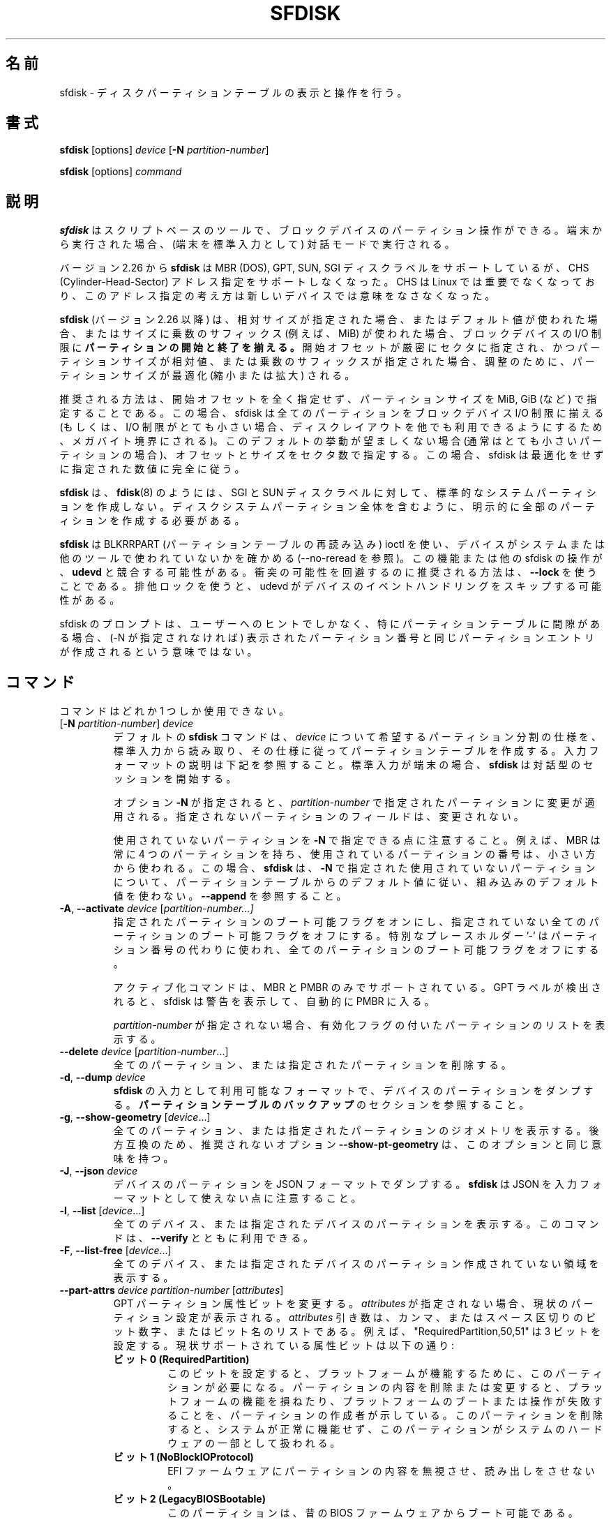 .\" sfdisk.8 -- man page for sfdisk
.\" Copyright (C) 2014 Karel Zak <kzak@redhat.com>
.\"
.\" Permission is granted to make and distribute verbatim copies of this
.\" manual provided the copyright notice and this permission notice are
.\" preserved on all copies.
.\"
.\" Permission is granted to copy and distribute modified versions of this
.\" manual under the conditions for verbatim copying, provided that the
.\" entire resulting derived work is distributed under the terms of a
.\" permission notice identical to this one.
.\"
.\"
.\" Japanese Version Copyright (c) 2001-2021 Yuichi SATO
.\"         all rights reserved.
.\" Translated Sun Mar  4 15:57:26 JST 2001
.\"         by Yuichi SATO <ysato@h4.dion.ne.jp>
.\" Updated & Modified Fri Jan 25 05:42:49 JST 2002 by Yuichi SATO
.\" Updated & Modified Mon Mar 10 04:26:24 JST 2003
.\"         by Yuichi SATO <ysato444@yahoo.co.jp>
.\" Updated & Modified Sun May  2 12:41:19 JST 2004 by Yuichi SATO
.\" Updated & Modified Mon May  9 03:21:52 JST 2005 by Yuichi SATO
.\" Updated & Modified Fri Apr  3 00:37:30 JST 2020
.\"         by Yuichi SATO <ysato444@ybb.ne.jp>
.\" Updated & Modified Sun Feb  7 16:51:57 JST 2021 by Yuichi SATO
.\"
.TH SFDISK 8 "June 2015" "util-linux" "System Administration"
.\"O .SH NAME
.SH 名前
.\"O sfdisk \- display or manipulate a disk partition table
sfdisk \- ディスクパーティションテーブルの表示と操作を行う。
.\"O .SH SYNOPSIS
.SH 書式
.B sfdisk
[options]
.I device
.RB [ \-N
.IR partition-number ]
.sp
.B sfdisk
[options]
.I command
.\"O .SH DESCRIPTION
.SH 説明
.\"O .B sfdisk
.\"O is a script-oriented tool for partitioning any block device.  It
.\"O runs in interactive mode if executed on terminal (stdin refers to a terminal).
.B sfdisk
はスクリプトベースのツールで、ブロックデバイスのパーティション操作が
できる。
端末から実行された場合、(端末を標準入力として) 対話モードで実行される。

.\"O Since version 2.26
.\"O .B sfdisk
.\"O supports MBR (DOS), GPT, SUN and SGI disk labels, but no longer provides any
.\"O functionality for CHS (Cylinder-Head-Sector) addressing.  CHS has
.\"O never been important for Linux, and this addressing concept does not make any
.\"O sense for new devices.
バージョン 2.26 から
.B sfdisk
は MBR (DOS), GPT, SUN, SGI ディスクラベルをサポートしているが、
CHS (Cylinder-Head-Sector) アドレス指定をサポートしなくなった。
CHS は Linux では重要でなくなっており、このアドレス指定の考え方は
新しいデバイスでは意味をなさなくなった。
.sp
.\"O .B sfdisk
.\"O (since version 2.26)
.\"O .B aligns the start and end of partitions
.\"O to block-device I/O limits when relative sizes are specified, when the default
.\"O values are used or when multiplicative suffixes (e.g., MiB) are used for sizes.
.B sfdisk
(バージョン 2.26 以降) は、相対サイズが指定された場合、
またはデフォルト値が使われた場合、またはサイズに乗数のサフィックス
(例えば、MiB) が使われた場合、ブロックデバイスの I/O 制限に
.B パーティションの開始と終了を揃える。
.\"O It is possible that partition size will be optimized (reduced or enlarged) due
.\"O to alignment if the start offset is specified exactly in sectors and partition
.\"O size relative or by multiplicative suffixes.
開始オフセットが厳密にセクタに指定され、かつパーティションサイズが相対値、
または乗数のサフィックスが指定された場合、調整のために、
パーティションサイズが最適化 (縮小または拡大) される。

.\"O The recommended way is not to specify start offsets at all and specify
.\"O partition size in MiB, GiB (or so).  In this case sfdisk align all partitions
.\"O to block-device I/O limits (or when I/O limits are too small then to megabyte
.\"O boundary to keep disk layout portable).  If this default behaviour is unwanted
.\"O (usually for very small partitions) then specify offsets and sizes in
.\"O sectors.  In this case sfdisk entirely follows specified numbers without any
.\"O optimization.
推奨される方法は、開始オフセットを全く指定せず、
パーティションサイズを MiB, GiB (など) で指定することである。
この場合、sfdisk は全てのパーティションを
ブロックデバイス I/O 制限に揃える
(もしくは、I/O 制限がとても小さい場合、ディスクレイアウトを他でも
利用できるようにするため、メガバイト境界にされる)。
このデフォルトの挙動が望ましくない場合 (通常はとても小さいパーティションの場合)、
オフセットとサイズをセクタ数で指定する。
この場合、sfdisk は最適化をせずに指定された数値に完全に従う。
.sp
.\"O .B sfdisk
.\"O does not create the standard system partitions for SGI and SUN disk labels like
.\"O .BR fdisk (8)
.\"O does.
.\"O It is necessary to explicitly create all partitions including whole-disk system
.\"O partitions.
.B sfdisk
は、
.BR fdisk (8)
のようには、SGI と SUN ディスクラベルに対して、
標準的なシステムパーティションを作成しない。
ディスクシステムパーティション全体を含むように、
明示的に全部のパーティションを作成する必要がある。

.\"O .B sfdisk
.\"O uses BLKRRPART (reread partition table) ioctl to make sure that the device is
.\"O not used by system or other tools (see also \-\-no-reread).  It's possible that
.\"O this feature or another sfdisk activity races with \fBudevd\fR.  The recommended way
.\"O how to avoid possible collisions is to use \fB\-\-lock\fR option.
.\"O The exclusive lock will cause udevd to skip the event handling on the device.
.B sfdisk
は BLKRRPART (パーティションテーブルの再読み込み) ioctl を使い、
デバイスがシステムまたは他のツールで使われていないかを確かめる
(\-\-no-reread を参照)。
この機能または他の sfdisk の操作が、\fBudevd\fR と競合する可能性がある。
衝突の可能性を回避するのに推奨される方法は、\fB\-\-lock\fR を使うことである。
排他ロックを使うと、udevd がデバイスのイベントハンドリングをスキップする可能性がある。
.PP
.\"O The sfdisk prompt is only a hint for users and a displayed partition number does
.\"O not mean that the same partition table entry will be created (if -N not
.\"O specified), especially for tables with gaps.
sfdisk のプロンプトは、ユーザーへのヒントでしかなく、
特にパーティションテーブルに間隙がある場合、
(-N が指定されなければ) 表示されたパーティション番号と同じパーティションエントリが作成される
という意味ではない。

.\"O .SH COMMANDS
.SH コマンド
.\"O The commands are mutually exclusive.
コマンドはどれか 1 つしか使用できない。
.TP
.RB [ \-N " \fIpartition-number\fR] " \fIdevice\fR
.\"O The default \fBsfdisk\fR command is to read the specification for the desired
.\"O partitioning of \fIdevice\fR from standard input, and then create a partition
.\"O table according to the specification.  See below for the description of the
.\"O input format.  If standard input is a terminal, then \fBsfdisk\fR starts an
.\"O interactive session.
デフォルトの \fBsfdisk\fR コマンドは、
\fIdevice\fR について希望するパーティション分割の仕様を、標準入力から読み取り、
その仕様に従ってパーティションテーブルを作成する。
入力フォーマットの説明は下記を参照すること。
標準入力が端末の場合、\fBsfdisk\fR は対話型のセッションを開始する。
.sp
.\"O If the option \fB\-N\fR is specified, then the changes are applied to
.\"O the partition addressed by \fIpartition-number\fR.  The unspecified fields
.\"O of the partition are not modified.
オプション \fB\-N\fR が指定されると、
\fIpartition-number\fR で指定されたパーティションに変更が適用される。
指定されないパーティションのフィールドは、変更されない。
.sp
.\"O Note that it's possible to address an unused partition with \fB\-N\fR.
.\"O For example, an MBR always contains 4 partitions, but the number of used
.\"O partitions may be smaller.  In this case \fBsfdisk\fR follows the default
.\"O values from the partition table and does not use built-in defaults for the
.\"O unused partition given with \fB\-N\fR.  See also \fB\-\-append\fR.
使用されていないパーティションを \fB\-N\fR で指定できる点に注意すること。
例えば、MBR は常に 4 つのパーティションを持ち、
使用されているパーティションの番号は、小さい方から使われる。
この場合、\fBsfdisk\fR は、\fB\-N\fR で指定された使用されていないパーティションについて、
パーティションテーブルからのデフォルト値に従い、
組み込みのデフォルト値を使わない。
\fB\-\-append\fR を参照すること。
.TP
.BR \-A , " \-\-activate \fIdevice " [ \fIpartition-number...]
.\"O Switch on the bootable flag for the specified partitions and switch off the
.\"O bootable flag on all unspecified partitions. The special placeholder '\-'
.\"O may be used instead of the partition numbers to switch off the bootable flag
.\"O on all partitions.
指定されたパーティションのブート可能フラグをオンにし、
指定されていない全てのパーティションのブート可能フラグを
オフにする。
特別なプレースホルダー '\-' はパーティション番号の代わりに使われ、
全てのパーティションのブート可能フラグをオフにする。

.\"O The activation command is supported for MBR and PMBR only.  If GPT label is detected
.\"O than sfdisk prints warning and automatically enter PMBR.
アクティブ化コマンドは、MBR と PMBR のみでサポートされている。
GPT ラベルが検出されると、sfdisk は警告を表示して、
自動的に PMBR に入る。

.\"O If no \fIpartition-number\fR is specified, then list the partitions with an
.\"O enabled flag.
\fIpartition-number\fR が指定されない場合、
有効化フラグの付いたパーティションのリストを表示する。
.TP
.BR "\-\-delete \fIdevice " [ \fIpartition-number ...]
.\"O Delete all or the specified partitions.
全てのパーティション、または指定されたパーティションを削除する。
.TP
.BR \-d , " \-\-dump " \fIdevice\fR
.\"O Dump the partitions of a device in a format that is usable as input to \fBsfdisk\fR.
.\"O See the section \fBBACKING UP THE PARTITION TABLE\fR.
\fBsfdisk\fR の入力として利用可能なフォーマットで、
デバイスのパーティションをダンプする。
\fBパーティションテーブルのバックアップ\fR のセクションを参照すること。
.TP
.BR \-g , " \-\-show\-geometry " [ \fIdevice ...]
.\"O List the geometry of all or the specified devices. For backward
.\"O compatibility the deprecated option \fB\-\-show\-pt\-geometry\fR have the same
.\"O meaning as this one.
全てのパーティション、または指定されたパーティションのジオメトリを
表示する。
後方互換のため、推奨されないオプション \fB\-\-show\-pt\-geometry\fR は、
このオプションと同じ意味を持つ。
.TP
.BR \-J , " \-\-json " \fIdevice\fR
.\"O Dump the partitions of a device in JSON format.  Note that \fBsfdisk\fR is
.\"O not able to use JSON as input format.
デバイスのパーティションを JSON フォーマットでダンプする。
\fBsfdisk\fR は JSON を入力フォーマットとして使えない点に注意すること。
.TP
.BR \-l , " \-\-list " [ \fIdevice ...]
.\"O List the partitions of all or the specified devices.  This command can be used
.\"O together with \fB\-\-verify\fR.
全てのデバイス、または指定されたデバイスのパーティションを表示する。
このコマンドは、\fB\-\-verify\fR とともに利用できる。
.TP
.BR \-F , " \-\-list-free " [ \fIdevice ...]
.\"O List the free unpartitioned areas on all or the specified devices.
全てのデバイス、または指定されたデバイスのパーティション作成
されていない領域を表示する。
.TP
.BR "\-\-part\-attrs \fIdevice partition-number " [ \fIattributes ]
.\"O Change the GPT partition attribute bits.  If \fIattributes\fR is not specified,
.\"O then print the current partition settings.  The \fIattributes\fR argument is a
.\"O comma- or space-delimited list of bits numbers or bit names.  For example, the
.\"O string "RequiredPartition,50,51" sets three bits.  The currently supported
.\"O attribute bits are:
GPT パーティション属性ビットを変更する。
\fIattributes\fR が指定されない場合、現状のパーティション設定が表示される。
\fIattributes\fR 引き数は、カンマ、またはスペース区切りのビット数字、または
ビット名のリストである。
例えば、"RequiredPartition,50,51" は 3 ビットを設定する。
現状サポートされている属性ビットは以下の通り:
.RS
.TP
.BR "ビット 0 (RequiredPartition)"
.\"O .BR "Bit 0 (RequiredPartition)"
.\"O If this bit is set, the partition is required for the platform to function. The
.\"O creator of the partition indicates that deletion or modification of the contents
.\"O can result in loss of platform features or failure for the platform to boot or
.\"O operate. The system cannot function normally if this partition is removed, and it
.\"O should be considered part of the hardware of the system.
このビットを設定すると、プラットフォームが機能するために、
このパーティションが必要になる。
パーティションの内容を削除または変更すると、
プラットフォームの機能を損ねたり、プラットフォームの
ブートまたは操作が失敗することを、パーティションの作成者が
示している。
このパーティションを削除すると、システムが正常に機能せず、
このパーティションがシステムのハードウェアの一部として
扱われる。
.TP
.BR "ビット 1 (NoBlockIOProtocol)"
.\"O .BR "Bit 1 (NoBlockIOProtocol)"
.\"O EFI firmware should ignore the content of the partition and not try to read from it.
EFI ファームウェアにパーティションの内容を無視させ、
読み出しをさせない。
.TP
.BR "ビット 2 (LegacyBIOSBootable)"
.\"O .BR "Bit 2 (LegacyBIOSBootable)"
.\"O The partition may be bootable by legacy BIOS firmware.
このパーティションは、昔の BIOS ファームウェアからブート可能である。
.TP
.BR "ビット 3-47"
.\"O .BR "Bits 3-47"
.\"O Undefined and must be zero. Reserved for expansion by future versions of the
.\"O UEFI specification.
未定義であり、0 にすべきである。
UEFI 仕様の将来の拡張ために予約されている。
.TP
.BR "ビット 48-63"
.\"O .BR "Bits 48-63"
.\"O Reserved for GUID specific use. The use of these bits will vary depending on
.\"O the partition type.  For example Microsoft uses bit 60 to indicate read-only,
.\"O 61 for shadow copy of another partition, 62 for hidden partitions and 63 to
.\"O disable automount.
GUID が固有に使用するために予約されている。
これらのビットの使い方は、パーティションタイプによって
変わる。
例えば、Microsoft は、ビット 60 を読み込みのみ、
61 を他のパーティションのシャドーコピー、
62 を隠しパーティション、63 を自動マウント不可を表すのに使っている。
.RE
.sp
.TP
.BR "\-\-part\-label \fIdevice partition-number " [ \fIlabel ]
.\"O Change the GPT partition name (label).  If \fIlabel\fR is not specified,
.\"O then print the current partition label.
GPT パーティション名 (ラベル) を変更する。
\fIlabel\fR が指定されない場合、現在のパーティションラベルを表示する。
.TP
.BR "\-\-part\-type \fIdevice partition-number " [ \fItype ]
.\"O Change the partition type.  If \fItype\fR is not specified, then print the
.\"O current partition type.
パーティションタイプを変更する。
\fItype\fR が指定されない場合、現在のパーティションタイプを表示する。
.sp
.\"O The \fItype\fR argument is hexadecimal for MBR,
.\"O GUID for GPT, type alias (e.g. "linux") or type shortcut (e.g. 'L').
\fItype\fR 引き数は、MBR については 16 進数、GPT については GUID、
タイプの別名 (例えば、"linux")、タイプのショートカット (例えば、'L') である。
.\"O For backward compatibility the options \fB\-c\fR and
.\"O \fB\-\-id\fR have the same meaning as this one.
後方互換のため、オプション \fB\-c\fR と \fB\-\-id\fR は、
このオプションと同じ意味を持つ。
.TP
.BR "\-\-part\-uuid \fIdevice partition-number " [ \fIuuid ]
.\"O Change the GPT partition UUID.  If \fIuuid\fR is not specified,
.\"O then print the current partition UUID.
GPT パーティションの UUID を変更する。
\fIuuid\fR が指定されない場合、現在のパーティション UUID を表示する。
.TP
.BR "\-\-disk\-id \fIdevice " [ \fIid ]
.\"O Change the disk identifier.  If \fIid\fR is not specified,
.\"O then print the current identifier.  The identifier is UUID for GPT
.\"O or unsigned integer for MBR.
ディスクの識別子を変更する。
\fIid\fR が指定されない場合、現在の識別子を表示する。
識別子は、GPT の場合は UUID で、MBR の場合は符号なし整数である。
.TP
.BR \-r , " \-\-reorder " \fIdevice
.\"O Renumber the partitions, ordering them by their start offset.
パーティション番号を開始オフセットの順番に振りなおす。
.TP
.BR \-s , " \-\-show\-size " [ \fIdevice ...]
.\"O List the sizes of all or the specified devices in units of 1024 byte size.
.\"O This command is DEPRECATED in favour of
.\"O .BR blockdev (8).
全てのデバイス、または指定されたデバイスのサイズを、1024 バイトサイズを単位として表示する。
このコマンドは「推奨されず」、
.BR blockdev (8)
を使うべきである。
.TP
.BR \-T , " \-\-list\-types"
.\"O Print all supported types for the current disk label or the label specified by
.\"O \fB\-\-label\fR.
現在のディスクラベル、または \fB\-\-label\fR で指定されたラベルについて、
全てのサポートされたタイプを表示する。
.TP
.BR \-V , " \-\-verify " [ \fIdevice ...]
.\"O Test whether the partition table and partitions seem correct.
パーティションテーブルとパーティションが正しく見えるかを
テストする。
.TP
.BR "\-\-relocate \fIoper " \fIdevice
.\"O Relocate partition table header. This command is currently supported for GPT header only.
パーティションテーブルヘッダを再配置する。
このコマンドは、現在のところ、GPT ヘッダしかサポートしていない。
.\"O The argument \fIoper\fP can be:
引き数 \fIoper\fP は以下の通り:
.RS
.TP
.B gpt-bak-std
.\"O Move GPT backup header to the standard location at the end of the device.
GPT バックアップヘッダを標準的な場所 (デバイスの最後) に移動する。
.TP
.B gpt-bak-mini
.\"O Move GPT backup header behind the last partition. Note that UEFI
.\"O standard requires the backup header at the end of the device and partitioning
.\"O tools can automatically relocate the header to follow the standard.
GPT バックアップヘッダを最後のパーティションの後ろに移動する。
UEFI 規格では、バックアップヘッダがデバイスの最後に置かれている
必要があり、パーティショニングツールは、規格に従うために、
自動的にヘッダを再配置する点に注意すること。
.RE
.\"O .SH OPTIONS
.SH オプション
.TP
.BR \-a , " \-\-append"
.\"O Don't create a new partition table, but only append the specified partitions.
新しいパーティションテーブルを作成せず、指定したパーティションの
追加のみを行う。
.sp
.\"O Note that unused partition maybe be re-used in this case although it is not the
.\"O last partition in the partition table. See also \fB\-N\fR to specify entry in
.\"O the partition table.
この場合、使用されていないパーティションが、パーティション
テーブルの最後のパーティションであったとしても、再利用される点に
注意すること。
パーティションテーブルのエントリを指定するには、
\fB\-N\fR を参照すること。
.TP
.BR \-b , " \-\-backup"
.\"O Back up the current partition table sectors before starting the partitioning.
.\"O The default backup file name is ~/sfdisk-<device>-<offset>.bak; to use another
.\"O name see option \fB\-O\fR, \fB\-\-backup\-file\fR.
パーティション作成を開始する前に、現在のパーティションテーブル
セクタをバックアップする。
デフォルトのバックアップファイル名は ~/sfdisk-<device>-<offset>.bak である。
他の名前を使う場合は、オプション \fB\-O\fR, \fB\-\-backup\-file\fR を参照すること。
.TP
.BR \-\-color [ =\fIwhen ]
.\"O Colorize the output.  The optional argument \fIwhen\fP
.\"O can be \fBauto\fR, \fBnever\fR or \fBalways\fR.  If the \fIwhen\fR argument is omitted,
.\"O it defaults to \fBauto\fR.  The colors can be disabled; for the current built-in default
.\"O see the \fB\-\-help\fR output.  See also the \fBCOLORS\fR section.
出力をカラー表示する。
オプションの引き数 \fIwhen\fP は、
\fBauto\fR, \fBnever\fR, \fBalways\fR のいずれかである。
\fIwhen\fR 引き数が省略された場合、デフォルトは \fBauto\fR である。
カラー表示は無効化できる。
現在の組み込みのデフォルトは、\fB\-\-help\fR の出力を参照すること。
\fBカラー表示\fR セクションも参照すること。
.TP
.BR \-f , " \-\-force"
.\"O Disable all consistency checking.
全ての整合性チェックを無効化する。
.TP
.B \-\-Linux
.\"O Deprecated and ignored option.  Partitioning that is compatible with
.\"O Linux (and other modern operating systems) is the default.
推奨されず、無視されるオプション。
Linux (と他の現代的な OS) と互換のパーティション作成は、デフォルトである。
.TP
\fB\-\-lock\fR[=\fImode\fR]
.\"O Use exclusive BSD lock for device or file it operates.  The optional argument
.\"O \fImode\fP can be \fByes\fR, \fBno\fR (or 1 and 0) or \fBnonblock\fR.  If the \fImode\fR
.\"O argument is omitted, it defaults to \fB"yes"\fR.  This option overwrites
.\"O environment variable \fB$LOCK_BLOCK_DEVICE\fR.  The default is not to use any
.\"O lock at all, but it's recommended to avoid collisions with udevd or other
.\"O tools.
操作するデバイスまたはファイルに、排他 BSD ロックを使う。
オプションの引き数 \fImode\fP は \fByes\fR, \fBno\fR (または 1 と 0)
または \fBnonblock\fR である。
\fImode\fR 引き数が省略された場合、デフォルトは \fB"yes"\fR である。
このオプションは環境変数 \fB$LOCK_BLOCK_DEVICE\fR を上書きする。
デフォルトは、ロックを全く使わないが、
udevd や他のツールとの衝突を避けるため、ロックを使うことを推奨する。
.TP
.BR \-n , " \-\-no\-act"
.\"O Do everything except writing to the device.
デバイスに書き込む以外の全てを行う。
.TP
.B \-\-no\-reread
.\"O Do not check through the re-read-partition-table ioctl whether the device is in use.
パーティションテーブルの再読み込み ioctl を使った、
デバイスが使用中か否かのチェックを行わない。
.TP
.B \-\-no\-tell\-kernel
.\"O Don't tell the kernel about partition changes. This option is recommended together
.\"O with \fB\-\-no\-reread\fR to modify a partition on used disk. The modified partition
.\"O should not be used (e.g., mounted).
パーティションの変更をカーネルに知らせない。
このオプションは、使用されているディスクのパーティションを
変更する際に、\fB\-\-no\-reread\fR とともに使うことが推奨される。
変更されたパーティションは使用 (例えば、マウント) すべきではない。
.TP
.BR \-O , " \-\-backup\-file " \fIpath
.\"O Override the default backup file name.  Note that the device name and offset
.\"O are always appended to the file name.
デフォルトのバックアップファイル名を上書きする。
デバイス名とオフセットは常にファイル名に追加される点に注意すること。
.TP
.BR \-\-move-data [ =\fIpath ]
.\"O Move data after partition relocation, for example when moving the beginning
.\"O of a partition to another place on the disk.  The size of the partition has
.\"O to remain the same, the new and old location may overlap.  This option requires
.\"O option \fB\-N\fR in order to be processed on one specific partition only.
例えば、パーティションの始まりをディスク上で他の場所に移動する
場合などで、パーティションの再配置の後で、データを移動する。
パーティションのサイズは同じでなければならず、
新しい場所と古い場所は重なっても良い。
このオプションは特定の 1 つのパーティションのみを扱うために、
オプション \fB\-N\fR が必要である。

.\"O The optional \fIpath\fR specifies log file name. The log file contains information
.\"O about all read/write operations on the partition data. The word "@default" as
.\"O a \fIpath\fR forces sfdisk to use ~/sfdisk-<devname>.move for the log.  The log is
.\"O optional since v2.35.
オプションの \fIpath\fR にはログファイル名を指定する。
このログファイルは、パーティションデータの読み書き操作の情報を
保持する。
\fIpath\fR に単語 "@default" を指定すると、
sfdisk はログとして ~/sfdisk-<devname>.move を使う。
ログは v2.35 以降でオプションとなった。

.\"O Note that this operation is risky and not atomic. \fBDon't forget to backup your data!\fR
この操作は危険を伴い、アトミックでない点に注意すること。
\fBデータのバックアップを忘れないこと!\fR

.\"O See also \fB\-\-move\-use\-fsync\fR.
\fB\-\-move\-use\-fsync\fR も参照すること。

.\"O In the example below, the first command creates a 100MiB free area before
.\"O the first partition and moves the data it contains (e.g., a filesystem),
.\"O the next command creates a new partition from the free space (at offset 2048),
.\"O and the last command reorders partitions to match disk order
.\"O (the original sdc1 will become sdc2).
以下の例では、最初のコマンドは、最初のパーティションの前に 100MiB の
空き領域を作成し、最初のパーティションが保持するデータ
(例えば、ファイルシステム) を移動する。
2 つ目のコマンドは空き領域に (オフセット 2048 で) 新しいパーティションを作成する。
最後のコマンドは、ディスクの順番に合うようにパーティションを
並べ直す (元の sdc1 は sdc2 になる)。
.RS
.sp
.B "echo '+100M,' | sfdisk \-\-move-data /dev/sdc \-N 1"
.br
.\"O .B "echo '2048,' | sfdisk /dev/sdc --append
.B "echo '2048,' | sfdisk /dev/sdc \-\-append"
.br
.B sfdisk /dev/sdc \-\-reorder
.sp
.RE

.TP
.B \-\-move\-use\-fsync
.\"O Use fsync system call after each write when move data to a new location by
.\"O \fB\-\-move\-data\fR.
\fB\-\-move\-data\fR でデータを新しい場所に移動した場合、
書き込み毎に fsync システムコールを使う。
.TP
.BR \-o , " \-\-output " \fIlist
.\"O Specify which output columns to print.  Use
.\"O .B \-\-help
.\"O to get a list of all supported columns.
どの列を表示するかを指定する。
サポートされている全ての列のリストを見るには、
.B \-\-help
を使うこと。
.sp
.\"O The default list of columns may be extended if \fIlist\fP is
.\"O specified in the format \fI+list\fP (e.g., \fB\-o +UUID\fP).
\fIlist\fP を (例えば. \fB\-o +UUID\fP のように)
\fI+list\fP の形式で指定すると、デフォルトの列のリストを拡張できる。
.TP
.BR \-q , " \-\-quiet"
.\"O Suppress extra info messages.
余分な情報のメッセージを抑制する。
.TP
.BR \-u , " \-\-unit S"
.\"O Deprecated option.  Only the sector unit is supported. This option is not
.\"O supported when using the \-\-show-size command.
推奨されないオプション。
セクタ単位のみがサポートされる。
\-\-show-size コマンドが使われた場合、このオプションはサポートされない。
.TP
.BR \-X , " \-\-label " \fItype
.\"O Specify the disk label type (e.g., \fBdos\fR, \fBgpt\fR, ...).  If this option
.\"O is not given, then \fBsfdisk\fR defaults to the existing label, but if there
.\"O is no label on the device yet, then the type defaults to \fBdos\fR. The default
.\"O or the current label may be overwritten by the "label: <name>" script header
.\"O line. The option \fB\-\-label\fR does not force \fBsfdisk\fR to create empty
.\"O disk label (see the \fBEMPTY DISK LABEL\fR section below).
ディスクラベルタイプ (例えば、\fBdos\fR, \fBgpt\fR, ...) を指定する。
このオプションが指定されない場合、\fBsfdisk\fR は既存のラベルをデフォルトとするが、
デバイスにまだラベルがない場合、デフォルトは \fBdos\fR になる。
デフォルト、または現在のラベルはスクリプトヘッダ行 "label: <name>" で上書きできる。
オプション \fB\-\-label\fR を指定した場合、
\fBsfdisk\fR は空のディスクラベルを作成しない
(下記の \fB空のディスクラベル\fR のセクションを参照すること)。
.TP
.BR \-Y , " \-\-label\-nested " \fItype
.\"O Force editing of a nested disk label.  The primary disk label has to exist already.
.\"O This option allows editing for example a hybrid/protective MBR on devices with GPT.
入れ子の (nested) ディスクラベルを強制的に編集する。
プライマリディスクラベルが存在していなければならない。
このオプションは、例えば GPT を持つデバイス上の
ハイブリッド/保護 MBR の編集を可能にする。
.TP
.BR \-w , " \-\-wipe "\fIwhen
.\"O Wipe filesystem, RAID and partition-table signatures from the device, in order
.\"O to avoid possible collisions.  The argument \fIwhen\fR can be \fBauto\fR,
.\"O \fBnever\fR or \fBalways\fR.  When this option is not given, the default is
.\"O \fBauto\fR, in which case signatures are wiped only when in interactive mode;
.\"O except the old partition-table signatures which are always wiped before create
.\"O a new partition-table if the argument \fIwhen\fR is not \fBnever\fR. In all
.\"O cases detected signatures are reported by warning messages before a new
.\"O partition table is created.  See also
.\"O .BR wipefs (8)
.\"O command.
衝突の可能性を避けるため、デバイスからファイルシステム、RAID、
パーティションテーブルシグネチャを消す。
引き数 \fIwhen\fR は \fBauto\fR, \fBnever\fR, \fBalways\fR のいずれかである。
このオプションが指定されない場合、デフォルトは \fBauto\fR であり、
シグネチャは対話モードでのみ消すことができる。
引き数 \fIwhen\fR が \fBnever\fR でない場合、
新しいパーティションテーブルを作成する前に、
古いパーティションテーブルのシグネチャが常に消去される点が
例外である。
全ての場合で、新しいパーティションテーブルが作成される前に、
検出されたシグネチャは警告メッセージを出して報告される。
.BR wipefs (8)
コマンドも参照すること。

.TP
.BR \-W , " \-\-wipe-partitions "\fIwhen
.\"O Wipe filesystem, RAID and partition-table signatures from a newly created
.\"O partitions, in order to avoid possible collisions.  The argument \fIwhen\fR can
.\"O be \fBauto\fR, \fBnever\fR or \fBalways\fR.  When this option is not given, the
.\"O default is \fBauto\fR, in which case signatures are wiped only when in
.\"O interactive mode and after confirmation by user.  In all cases detected
.\"O signatures are reported by warning messages after a new partition is created.
.\"O See also
.\"O .BR wipefs (8)
.\"O command.
衝突の可能性を避けるため、デバイスからファイルシステム、RAID、
パーティションテーブルシグネチャを消す。
引き数 \fIwhen\fR は \fBauto\fR, \fBnever\fR, \fBalways\fR のいずれかである。
このオプションが指定されない場合、デフォルトは \fBauto\fR であり、
シグネチャは対話モードでユーザーが確認した後にのみ
消すことができる。
全ての場合で、新しいパーティションテーブルが作成される前に、
検出されたシグネチャは警告メッセージを出して報告される。
.BR wipefs (8)
コマンドも参照すること。

.TP
.BR \-v , " \-\-version"
.\"O Display version information and exit.
バージョン情報を表示して、終了する。
.TP
.BR \-h , " \-\-help"
.\"O Display help text and exit.
ヘルプを表示して、終了する。

.\"O .SH INPUT FORMATS
.SH 入力フォーマット
.\"O .B sfdisk
.\"O supports two input formats and generic header lines.
.B sfdisk
は 2 つの入力フォーマットとジオメトリヘッダ行をサポートする。

.\"O .B Header lines
.B ヘッダ行
.RS
.\"O The optional header lines specify generic information that apply to the partition
.\"O table.  The header-line format is:
オプションのヘッダ行は、パーティションテーブルに適用される
ジオメトリ情報を指定する。
ヘッダ行の形式は以下の通り:
.RS
.sp
.B "<name>: <value>"
.sp
.RE
.\"O The currently recognized headers are:
現在、認識できるヘッダは以下の通り:
.RS
.TP
.B unit
.\"O Specify the partitioning unit.  The only supported unit is \fBsectors\fR.
パーティション作成の単位を指定する。
サポートされている単位は、\fBセクタ\fR のみである。
.TP
.B label
.\"O Specify the partition table type.  For example \fBdos\fR or \fBgpt\fR.
パーティションテーブルタイプを指定する。
例えば、\fBdos\fR または \fBgpt\fR である。
.TP
.B label-id
.\"O Specify the partition table identifier.  It should be a  hexadecimal number
.\"O (with a 0x prefix) for MBR and a UUID for GPT.
パーティションテーブル識別子を指定する。
識別子は、MBR については (0x を前に付けた) 16 進数で、
GPT については MBR である。
.TP
.B first-lba
.\"O Specify the first usable sector for GPT partitions.
GPT パーティションの最初の利用可能なセクタを指定する。
.TP
.B last-lba
.\"O Specify the last usable sector for GPT partitions.
GPT パーティションの最後の利用可能なセクタを指定する。
.TP
.B table-length
.\"O Specify the maximal number of GPT partitions.
GPT パーティションの最大数を指定する。
.TP
.B grain
.\"O Specify minimal size in bytes used to calculate partitions alignment.  The
.\"O default is 1MiB and it's strongly recommended to use the default.  Do not
.\"O modify this variable if you're not sure.
パーティション配置を計算するために使われる
最小サイズをバイト単位で指定する。
デフォルトは 1MiB であり、デフォルトとして使うことが強く推奨される。
良く分からない場合は、この値を変更しないこと。
.TP
.B sector-size
.\"O Specify sector size. This header is informative only and it is not used when
.\"O sfdisk creates a new partition table, in this case the real device specific
.\"O value is always used and sector size from the dump is ignored.
セクタサイズを指定する。
このヘッダは情報を与えるだけで、sfdisk が新しいパーティションテーブルを作成する際には
使われない。
作成の際には、実際のデバイス固有の値が常に使われ、
ダンプから取得したセクタサイズは無視される。
.RE
.sp
.\"O Note that it is only possible to use header lines before the first partition
.\"O is specified in the input.
入力で指定される最初のパーティションの前に、
ヘッダ行を使うことが可能である点に注意すること。
.RE

.\"O .B Unnamed-fields format
.B 無名フィールド形式
.RS
.RS
.sp
.I start size type bootable
.sp
.RE
.\"O where each line fills one partition descriptor.
ここで各行が 1 つのパーティションディスクリプターに対応する。
.sp
.\"O Fields are separated by whitespace, comma or semicolon possibly
.\"O followed by whitespace; initial and trailing whitespace is ignored.
.\"O Numbers can be octal, decimal or hexadecimal; decimal is the default.
.\"O When a field is absent, empty or specified as '\-' a default value is
.\"O used.  But when the \fB\-N\fR option (change a single partition) is
.\"O given, the default for each field is its previous value.
フィールドは、空白、カンマ、セミコロンで区切られ、
空白を続けることができる。
最初と最後の空白は無視される。
数値は 8 進数、10 進数、16 進数のいずれかであり、10 進数がデフォルトである。
フィールドがない場合、空白の場合、'\-' が指定された場合、
デフォルト値が使われる。
(1 つのパーティションを変更する) \fB\-N\fR オプションが指定された場合、
各フィールドのデフォルト値は、前の値である。
.sp
.\"O The default value of
.\"O .I start
.\"O is the first non-assigned sector aligned according to device I/O limits.
.\"O The default start offset for the first partition is 1 MiB.  The offset may
.\"O be followed by the multiplicative suffixes (KiB, MiB, GiB, TiB, PiB,
.\"O EiB, ZiB and YiB) then the number is interpreted as offset in bytes.
.I start
のデフォルト値は、デバイスの I/O 制限に基づいて配置された、
最初のアサインされていないセクタである。
最初のパーティションのデフォルトの開始オフセットは、1 MiB である。
オフセットには乗数のサフィックス (KiB, MiB, GiB, TiB, PiB,
EiB, ZiB, YiB) を付けることができる。
数値はバイト単位のオフセットとして解釈される。
.sp
.\"O The default value of
.\"O .I size
.\"O indicates "as much as possible"; i.e., until the next partition or
.\"O end-of-device.  A numerical argument is by default interpreted as a
.\"O number of sectors, however if the size is followed by one of the
.\"O multiplicative suffixes (KiB, MiB, GiB, TiB, PiB, EiB, ZiB and YiB)
.\"O then the number is interpreted as the size of the partition in bytes
.\"O and it is then aligned according to the device I/O limits.  A '+' can
.\"O be used instead of a number to enlarge the partition as much as
.\"O possible.  Note '+' is equivalent to the default behaviour for a new
.\"O partition; existing partitions will be resized as required.
.I size
のデフォルト値は「可能か限り大きく」を表す。
つまり、次のパーティションまで、またはデバイスの終わりまでである。
数値の引き数はデフォルトではセクタ数として解釈されるが、
サイズに乗数のサフィックス (KiB, MiB, GiB, TiB, PiB, EiB, ZiB, YiB) を付けると、
数値はバイト単位のパーティションサイズとして解釈され、
デバイスの I/O 制限に基づいて配置される。
数値の代わりに '+' を使うと、パーティションをできる限り拡張する。
'+' は新しいパーティションについてのデフォルトの挙動と同じである。
既存のパーティションは、必要に応じてリサイズされる。
.sp
.\"O The partition
.\"O .I type
.\"O is given in hex for MBR (DOS) where 0x prefix is optional; a GUID string for
.\"O GPT; a shortcut or an alias. It's recommended to use two letters for MBR hex codes to
.\"O avoid collision between deprecated shortcut 'E' and '0E' MBR hex code. For backward
.\"O compatibility sfdisk tries to interpret
.\"O .I type
.\"O as a shortcut as a first possibility in partitioning scripts although on other places (e.g.
.\"O \fB\-\-part-type command)\fR it tries shortcuts as the last possibility.
パーティションタイプ
.I type
は、MBR (DOS) については、プレフィックス 0x をオプションとした、16 進数で指定する。
また、GPT については、GUID 文字列で指定する。
もしくは、ショートカット、または別名で指定する。
古いショートカット 'E' と、MBR 16 進数コード '0E' の衝突を避けるため、
MBR の 16 進数コードは 2 文字で指定するのを推奨する。
後方互換のため、sfdisk は、パーティショニングスクリプト内では、
.I type
がショートカットであるというのを、最初の可能性として考えて、
解釈しようとする。
一方で、他の場所 (例えば、\fB\-\-part-type コマンド\fR) では、
ショートカットであるというのを、最後の可能性として考えて、
解釈しようとする。

.\"O Since v2.36 libfdisk supports partition type aliases as extension to shortcuts. The alias is a
.\"O simple human readable word (e.g. "linux").
v2.36 以降で libfdisk は、ショートカットの拡張として、パーティションタイプの
別名をサポートするようになった。
別名は、人が読み易い簡単な単語 (例、"linux") である。

.\"O Supported shortcuts and aliases:
サポートされるショートカットと別名は、以下の通りである:
.RS
.TP
.B L - 別名 'linux'
.\"O .B L - alias 'linux'
.\"O Linux; means 83 for MBR and 0FC63DAF-8483-4772-8E79-3D69D8477DE4 for GPT.
Linux; MBR では 83 であり、
GPT では 0FC63DAF-8483-4772-8E79-3D69D8477DE4 である。
.TP
.B S - 別名 'swap'
.\"O .B S - alias 'swap'
.\"O swap area; means 82 for MBR and 0657FD6D-A4AB-43C4-84E5-0933C84B4F4F for GPT
スワップ領域; MBR では 82 であり、
GPT では 0657FD6D-A4AB-43C4-84E5-0933C84B4F4F である。
.TP
.B Ex - 別名 'extended'
.\"O .B Ex - alias 'extended'
.\"O MBR extended partition; means 05 for MBR.  The original shortcut 'E' is deprecated due to collision with
.\"O 0x0E MBR partition type.
拡張パーティション; MBR では 05 である。
元々のショートカット 'E' は、0x0E MBR パーティションタイプと衝突するので、古い。
.TP
.B H - 別名 'home'
.\"O .B H - alias 'home'
.\"O home partition; means 933AC7E1-2EB4-4F13-B844-0E14E2AEF915 for GPT
ホームパーティション; GPT では 933AC7E1-2EB4-4F13-B844-0E14E2AEF915 である。
.TP
.B U - 別名 'uefi'
.\"O .B U - alias 'uefi'
.\"O EFI System partition, means EF for MBR and C12A7328-F81F-11D2-BA4B-00A0C93EC93B for GPT
EFI システムパーティション; MBR では EF であり、
GPT では C12A7328-F81F-11D2-BA4B-00A0C93EC93B である。
.TP
.B R - 別名 'raid'
.\"O .B R - alias 'raid'
.\"O Linux RAID; means FD for MBR and A19D880F-05FC-4D3B-A006-743F0F84911E for GPT
Linux RAID; MBR では FD であり、
GPT では A19D880F-05FC-4D3B-A006-743F0F84911E である。
.TP
.B V - 別名 'lvm'
.\"O .B V - alias 'lvm'
.\"O LVM; means 8E for MBR and E6D6D379-F507-44C2-A23C-238F2A3DF928 for GPT
LVM; MBR では 8E であり、
GPT では E6D6D379-F507-44C2-A23C-238F2A3DF928 である。
.RE
.PP
.\"O The default
.\"O .I type
.\"O value is
.\"O .I linux
デフォルトの
.I type
の値は
.I linux
である。
.sp
.\"O The shortcut 'X' for Linux extended partition (85) is deprecated in favour of 'Ex'.
Linux 拡張パーティション (85) のショートカット 'X' は古いので、'Ex' を使うべきである。

.\"O .I bootable
.\"O is specified as [\fB*\fR|\fB-\fR], with as default not-bootable.  The
.\"O value of this field is irrelevant for Linux - when Linux runs it has
.\"O been booted already - but it might play a role for certain boot
.\"O loaders and for other operating systems.
.I bootable
は [\fB*\fR|\fB-\fR] で指定する。
デフォルトではブート可能でない。
このフィールドの値は Linux とは関係ない。
- Linux が稼働しているなら、既にブート済みである -
しかし、このフィールドはある種のブートローダや他の OS で用いられる。
.RE

.\"O .B Named-fields format
.B 名前付きフィールド形式
.RS
.\"O This format is more readable, robust, extensible and allows specifying additional
.\"O information (e.g., a UUID).  It is recommended to use this format to keep your scripts
.\"O more readable.
この形式は、より読みやすく、堅牢で、拡張可能で、追加の情報 (例えば、UUID) を指定できる。
スクリプトをより読みやすくするために、この形式を使うことが
推奨される。
.RS
.sp
.RI [ "device \fB:" ] " name" [\fB= value "], ..."
.sp
.RE
.\"O The
.\"O .I device
.\"O field is optional.  \fBsfdisk\fR extracts the partition number from the
.\"O device name.  It allows specifying the partitions in random order.
.\"O This functionality is mostly used by \fB\-\-dump\fR.
.\"O Don't use it if you are not sure.
.I device
フィールドはオプションである。
\fBsfdisk\fR はデバイス名からパーティション番号を抽出する。
パーティションをランダムな順番で指定できる。
この機能は主に \fB\-\-dump\fR で使われる。
良く分からない場合は、使わないこと。

.\"O The
.\"O .I value
.\"O can be between quotation marks (e.g., name="This is partition name").
.\"O The currently supported fields are:
.I value
はクォーテーションマークの間に指定できる
(例えば name="This is partition name")。
現在サポートされているフィールドは以下の通り:
.RS
.TP
.BI start= number
.\"O The first non-assigned sector aligned according to device I/O limits.  The default
.\"O start offset for the first partition is 1 MiB. The offset may be followed by
.\"O the multiplicative suffixes (KiB, MiB, GiB, TiB, PiB, EiB, ZiB and YiB) then
.\"O the number is interpreted as offset in bytes.
デバイスの I/O 制限に基づいて配置された、
最初のアサインされていないセクタである。
最初のパーティションのデフォルトの開始オフセットは、1 MiB である。
オフセットには乗数のサフィックス (KiB, MiB, GiB, TiB, PiB,
EiB, ZiB, YiB) を付けることができる。
数値はバイト単位のオフセットとして解釈される。
.TP
.BI size= number
.\"O Specify the partition size in sectors.  The number may be followed by the multiplicative
.\"O suffixes (KiB, MiB, GiB, TiB, PiB, EiB, ZiB and YiB), then it's interpreted as size
.\"O in bytes and the size is aligned according to device I/O limits.
パーティションサイズをセクタ数で指定する。
数値に乗数のサフィックス (KiB, MiB, GiB, TiB, PiB, EiB, ZiB, YiB) を付けると、
数値はバイト単位のサイズとして解釈され、デバイスの I/O 制限に基づいて配置される。
.TP
.B bootable
.\"O Mark the partition as bootable.
パーティションをブート可能に設定する。
.TP
.BI attrs= string
.\"O Partition attributes, usually GPT partition attribute bits.  See
.\"O \fB\-\-part\-attrs\fR for more details about the GPT-bits string format.
パーティション属性。通常は GPT パーティション属性ビット。
GPT ビット文字列の形式の詳細は、\fB\-\-part\-attrs\fR を参照すること。
.TP
.BI uuid= string
.\"O GPT partition UUID.
GPT パーティション UUID。
.TP
.BI name= string
.\"O GPT partition name.
GPT パーティション 名。
.TP
.BI type= code
.\"O A hexadecimal number (without 0x) for an MBR partition, a GUID for a GPT partition,
.\"O or a shortcut as for unnamed-fields format.
.\"O For backward compatibility the \fBId=\fR field has the same meaning.
MBR パーティションについては、(0x なしの) 16 進数である。
GPT パーティションについては、GUID である。
無名フィールド形式については、ショートカットである。
後方互換のため、\fBId=\fR フィールドは同じ意味を持つ。
.RE
.RE

.\"O .SH EMPTY DISK LABEL
.SH 空のディスクラベル
.\"O .B sfdisk
.\"O does not create partition table without partitions by default. The lines with
.\"O partitions are expected in the script by default. The empty partition table has
.\"O to be explicitly requested by "label: <name>" script header line without any
.\"O partitions lines. For example:
.B sfdisk
は、デフォルトでは、パーティションなしではパーティションテーブルを
作成しない。
スクリプトは、デフォルトでは、パーティションを指定した行を想定している。
空のパーティションテーブルを明示的に要求するには、
パーティションの行がない "label: <name>" スクリプトヘッダを指定すればよい。
例えば:
.RS
.sp
.B "echo 'label: gpt' | sfdisk /dev/sdb"
.sp
.RE
.\"O creates empty GPT partition table. Note that the \fB\-\-append\fR disables this feature.
で空の GPT パーティションテーブルを作成できる。
\fB\-\-append\fR は、この機能を無効化する点に注意すること。

.\"O .SH BACKING UP THE PARTITION TABLE
.SH パーティションテーブルのバックアップ
.\"O It is recommended to save the layout of your devices.
.\"O .B sfdisk
.\"O supports two ways.
デバイスのレイアウトを保存することが推奨される。
.B sfdisk
は 2 つの方法をサポートしている。
.sp
.\"O Use the \fB\-\-dump\fR option to save a description of the device layout
.\"O to a text file.  The dump format is suitable for later \fBsfdisk\fR input.
.\"O For example:
\fB\-\-dump\fR オプションでデバイスレイアウトの記述を
テキストファイルに保存できる。
ダンプ形式は、その後の \fBsfdisk\fR の入力に適している。
.\"O For example:
例えば:
.RS
.sp
.B "sfdisk \-\-dump /dev/sda > sda.dump"
.sp
.RE
.\"O This can later be restored by:
これは、後から以下のようにして復旧できる:
.RS
.sp
.B "sfdisk /dev/sda < sda.dump"
.RE

.\"O If you want to do a full (binary) backup of all sectors where the
.\"O partition table is stored,
.\"O then use the \fB\-\-backup\fR option.  It writes the sectors to
.\"O ~/sfdisk-<device>-<offset>.bak files.  The default name of the backup file can
.\"O be changed with the \fB\-\-backup\-file\fR option.  The backup files
.\"O contain only raw data from the \fIdevice\fR.
.\"O Note that the same concept of backup files is used by
.\"O .BR wipefs (8).
.\"O For example:
パーティションテーブルが格納されている、
全てのセクタの完全な (バイナリ) バックアップをしたい場合、
\fB\-\-backup\fR オプションを使うこと。
このオプションは、セクタに ~/sfdisk-<device>-<offset>.bak ファイルを書き出す。
バックアップファイルのデフォルトの名前は、
\fB\-\-backup\-file\fR オプションで変更できる。
バックアップファイルは、\fIdevice\fR からの生データを保持する。
バックアップファイルの同じ考え方が、
.BR wipefs (8)
で使われている点に注意すること。
例えば:
.RS
.sp
.B "sfdisk \-\-backup /dev/sda"
.sp
.RE
.\"O The GPT header can later be restored by:
GPT ヘッダは、後から以下のようにして復旧できる:
.RS
.sp
.nf
.B "dd  if=~/sfdisk-sda-0x00000200.bak  of=/dev/sda  \e"
.B "  seek=$((0x00000200))  bs=1  conv=notrunc"
.fi
.sp
.RE
.\"O Note that \fBsfdisk\fR since version 2.26 no longer provides the \fB\-I\fR option to
.\"O restore sectors.
.\"O .BR dd (1)
.\"O provides all necessary functionality.
\fBsfdisk\fR は、バージョン 2.26 以降で、
セクタの復旧に \fB\-I\fR オプションを提供しない点に注意すること。
.BR dd (1)
が必要な全ての機能を提供している。

.\"O .SH COLORS
.SH カラー表示
.\"O Implicit coloring can be disabled by an empty file \fI/etc/terminal-colors.d/sfdisk.disable\fR.
暗黙のカラー表示は空ファイル \fI/etc/terminal-colors.d/sfdisk.disable\fR で
無効化できる。

.\"O See
.\"O .BR terminal-colors.d (5)
.\"O for more details about colorization configuration. The logical color names
.\"O supported by
.\"O .B sfdisk
.\"O are:
カラー表示設定の詳細は
.BR terminal-colors.d (5)
を参照すること。
.B sfdisk
でサポートされている論理的なカラー名は以下の通り:
.TP
.B header
.\"O The header of the output tables.
出力テーブルのヘッダー。
.TP
.B warn
.\"O The warning messages.
警告メッセージ。
.TP
.B welcome
.\"O The welcome message.
ようこそのメッセージ。

.\"O .SH ENVIRONMENT
.SH 環境変数
.IP SFDISK_DEBUG=all
.\"O enables sfdisk debug output.
sfdisk デバッグ出力を有効化する。
.IP LIBFDISK_DEBUG=all
.\"O enables libfdisk debug output.
libfdisk デバッグ出力を有効化する。
.IP LIBBLKID_DEBUG=all
.\"O enables libblkid debug output.
libblkid デバッグ出力を有効化する。
.IP LIBSMARTCOLS_DEBUG=all
.\"O enables libsmartcols debug output.
libsmartcols デバッグ出力を有効化する。
.IP LOCK_BLOCK_DEVICE=<mode>
.\"O use exclusive BSD lock.  The mode is "1" or "0".  See \fB\-\-lock\fR for more details.
排他 BSD ロックを使う。
mode は "1" または "0" である。
より詳細は、\fB\-\-lock\fR を参照すること。

.\"O .SH NOTES
.SH 注意
.\"O Since version 2.26 \fBsfdisk\fR no longer provides the \fB\-R\fR or
.\"O \fB\-\-re\-read\fR option to force the kernel to reread the partition table.
.\"O Use \fBblockdev \-\-rereadpt\fR instead.
バージョン 2.26 以降で \fBsfdisk\fR は、
カーネルにパーティションテーブルを再読み込みさせるための、
\fB\-R\fR と \fB\-\-re\-read\fR オプションを提供しない。
代わりに \fBblockdev \-\-rereadpt\fR を使うこと。
.PP
.\"O Since version 2.26 \fBsfdisk\fR does not provide the \fB\-\-DOS\fR, \fB\-\-IBM\fR, \fB\-\-DOS\-extended\fR,
.\"O \fB\-\-unhide\fR, \fB\-\-show\-extended\fR, \fB\-\-cylinders\fR, \fB\-\-heads\fR, \fB\-\-sectors\fR,
.\"O \fB\-\-inside\-outer\fR, \fB\-\-not\-inside\-outer\fR options.
バージョン 2.26 以降で \fBsfdisk\fR は、
\fB\-\-DOS\fR, \fB\-\-IBM\fR, \fB\-\-DOS\-extended\fR,
\fB\-\-unhide\fR, \fB\-\-show\-extended\fR, \fB\-\-cylinders\fR, \fB\-\-heads\fR, \fB\-\-sectors\fR,
\fB\-\-inside\-outer\fR, \fB\-\-not\-inside\-outer\fR
オプションを提供しない。

.\"O .SH AUTHORS
.SH 著者
Karel Zak <kzak@redhat.com>
.PP
.\"O The current sfdisk implementation is based on the original sfdisk
.\"O from Andries E. Brouwer.
現在の sfdisk の実装は、オリジナルの Andries E. Brouwer の
sfdisk に基づいている。

.\"O .SH "SEE ALSO"
.SH 関連項目
.BR fdisk (8),
.BR cfdisk (8),
.BR parted (8),
.BR partprobe (8),
.BR partx (8)

.\"O .SH AVAILABILITY
.SH 入手方法
.\"O The sfdisk command is part of the util-linux package and is available from
.\"O https://www.kernel.org/pub/linux/utils/util-linux/.
sfdisk コマンドは util-linux パッケージの一部であり、
https://www.kernel.org/pub/linux/utils/util-linux/
から入手できる。
